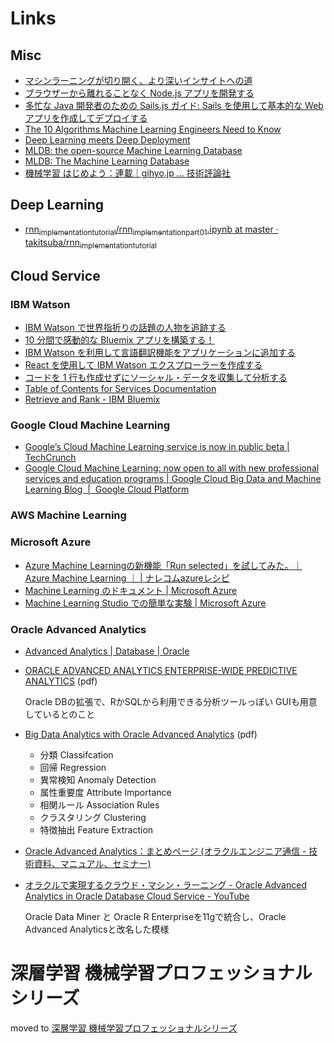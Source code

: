 * Links
** Misc
   - [[http://www.intel.co.jp/content/www/jp/ja/analytics/machine-learning/overview.html][マシンラーニングが切り開く、より深いインサイトへの道]]
   - [[http://www.ibm.com/developerworks/jp/web/library/wa-develop-deploy-debug-app/][ブラウザーから離れることなく Node.js アプリを開発する]]
   - [[http://www.ibm.com/developerworks/jp/web/library/wa-build-deploy-web-app-sailsjs-1-bluemix/][多忙な Java 開発者のための Sails.js ガイド: Sails を使用して基本的な Web アプリを作成してデプロイする]]
   - [[http://www.kdnuggets.com/2016/08/10-algorithms-machine-learning-engineers.html][The 10 Algorithms Machine Learning Engineers Need to Know]]
   - [[http://www.kdnuggets.com/2016/10/zementis-deep-learning-meets-deep-deployment.html][Deep Learning meets Deep Deployment]]
   - [[https://mldb.ai/][MLDB: the open-source Machine Learning Database]]
   - [[http://www.kdnuggets.com/2016/10/mldb-machine-learning-database.html][MLDB: The Machine Learning Database]]
   - [[http://gihyo.jp/dev/serial/01/machine-learning][機械学習 はじめよう：連載｜gihyo.jp … 技術評論社]]
** Deep Learning
   - [[https://github.com/takitsuba/rnn_implementation_tutorial/blob/master/rnn_implementation_part01.ipynb][rnn_implementation_tutorial/rnn_implementation_part01.ipynb at master · takitsuba/rnn_implementation_tutorial]]
** Cloud Service
*** IBM Watson
    - [[http://www.ibm.com/developerworks/jp/cloud/library/cl-peopleinthenews-app/][IBM Watson で世界指折りの話題の人物を追跡する]]
    - [[http://www.ibm.com/developerworks/jp/cloud/library/cl-build-a-bluemix-app-in-10-minutes-trs/][10 分間で感動的な Bluemix アプリを構築する！]]
    - [[http://www.ibm.com/developerworks/jp/cloud/library/cl-add-language-translation-to-your-apps-with-watson-app/][IBM Watson を利用して言語翻訳機能をアプリケーションに追加する]]
    - [[http://www.ibm.com/developerworks/jp/web/library/wa-watson-explorer-react-app/][React を使用して IBM Watson エクスプローラーを作成する]]
    - [[http://www.ibm.com/developerworks/jp/analytics/library/ba-collect-analyze-social-data-app/][コードを 1 行も作成せずにソーシャル・データを収集して分析する]]
    - [[http://www.ibm.com/watson/developercloud/doc/][Table of Contents for Services Documentation]]
    - [[https://console.ng.bluemix.net/catalog/services/retrieve-and-rank/][Retrieve and Rank - IBM Bluemix]]
*** Google Cloud Machine Learning
    - [[https://techcrunch.com/2016/09/29/googles-cloud-machine-learning-service-is-now-in-public-beta/][Google’s Cloud Machine Learning service is now in public beta | TechCrunch]]
    - [[https://cloud.google.com/blog/big-data/2016/09/google-cloud-machine-learning-now-open-to-all-with-new-professional-services-and-education-programs][Google Cloud Machine Learning: now open to all with new professional services and education programs | Google Cloud Big Data and Machine Learning Blog  |  Google Cloud Platform]]
*** AWS Machine Learning
*** Microsoft Azure
    - [[http://azure-recipe.kc-cloud.jp/2016/08/azure-ml-run-selected/][Azure Machine Learningの新機能「Run selected」を試してみた。｜Azure Machine Learning ｜ | ナレコムazureレシピ]]
    - [[https://azure.microsoft.com/ja-jp/documentation/services/machine-learning/][Machine Learning のドキュメント | Microsoft Azure]]
    - [[https://azure.microsoft.com/ja-jp/documentation/articles/machine-learning-create-experiment/][Machine Learning Studio での簡単な実験 | Microsoft Azure]]
*** Oracle Advanced Analytics
    - [[https://www.oracle.com/database/advanced-analytics/index.html][Advanced Analytics | Database | Oracle]]
    - [[http://www.oracle.com/technetwork/database/options/advanced-analytics/ds-oracle-advanced-analytics-1510025.pdf][ORACLE ADVANCED ANALYTICS ENTERPRISE-WIDE PREDICTIVE ANALYTICS]] (pdf)

      Oracle DBの拡張で、RかSQLから利用できる分析ツールっぽい
      GUIも用意しているとのこと
    - [[http://www.oracle.com/technetwork/database/options/advanced-analytics/oaa-12c-whitepaperv6-2618427.pdf][Big Data Analytics with Oracle Advanced Analytics]] (pdf)
      - 分類 Classifcation
      - 回帰 Regression
      - 異常検知 Anomaly Detection
      - 属性重要度 Attribute Importance
      - 相関ルール Association Rules
      - クラスタリング Clustering
      - 特徴抽出 Feature Extraction
    - [[https://blogs.oracle.com/oracle4engineer/entry/column_oaa][Oracle Advanced Analytics：まとめページ (オラクルエンジニア通信 - 技術資料、マニュアル、セミナー)]]
    - [[https://www.youtube.com/watch?v=3icztqnaIxA][オラクルで実現するクラウド・マシン・ラーニング - Oracle Advanced Analytics in Oracle Database Cloud Service - YouTube]]

      Oracle Data Miner と Oracle R Enterpriseを11gで統合し、Oracle Advanced Analyticsと改名した模様
* 深層学習 機械学習プロフェッショナルシリーズ
  moved to [[file:deeplearning.org::*%E6%B7%B1%E5%B1%A4%E5%AD%A6%E7%BF%92%20%E6%A9%9F%E6%A2%B0%E5%AD%A6%E7%BF%92%E3%83%97%E3%83%AD%E3%83%95%E3%82%A7%E3%83%83%E3%82%B7%E3%83%A7%E3%83%8A%E3%83%AB%E3%82%B7%E3%83%AA%E3%83%BC%E3%82%BA%202016/10/06][深層学習 機械学習プロフェッショナルシリーズ]]
